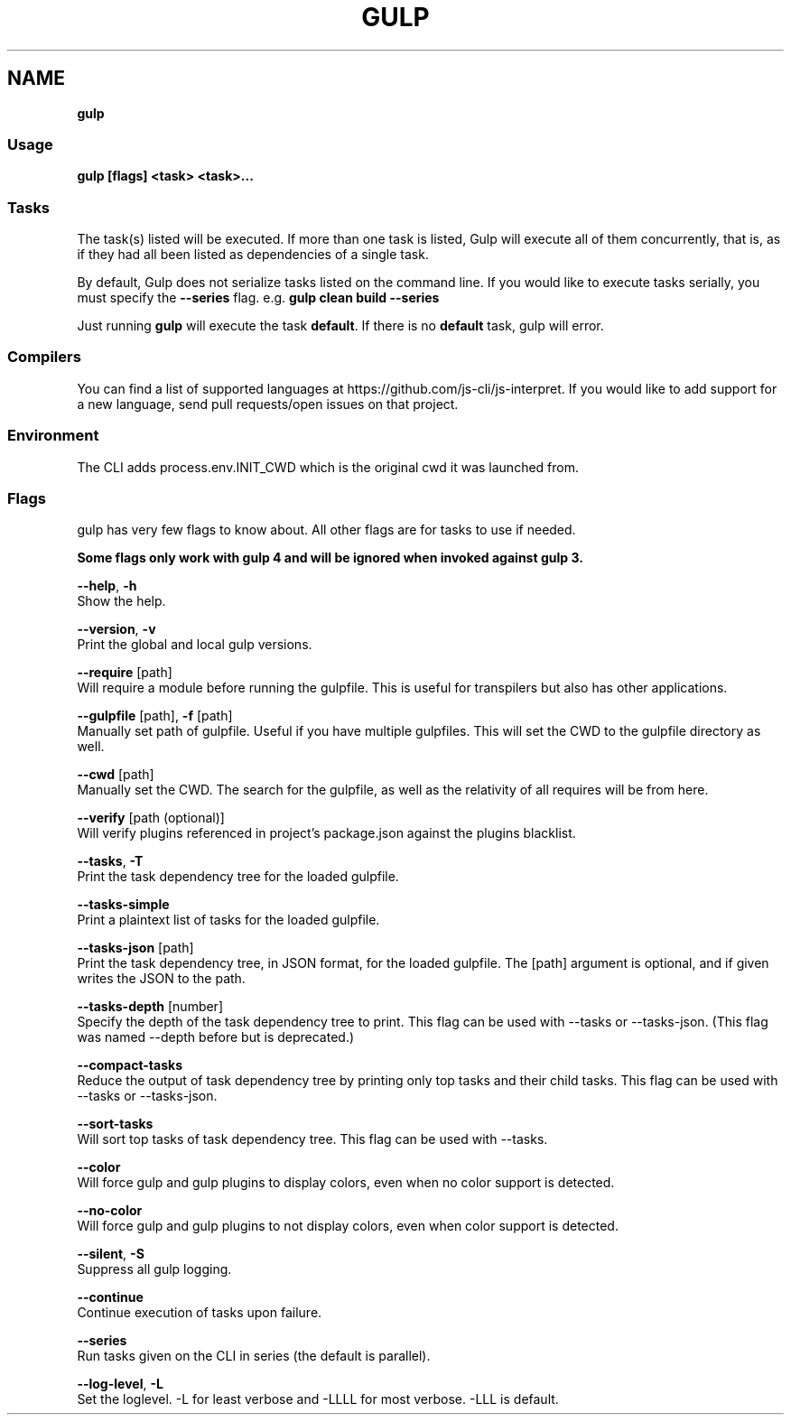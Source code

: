 .TH "GULP" "" "January 2018" "" ""
.SH "NAME"
\fBgulp\fR
.SS Usage
.P
\fBgulp [flags] <task> <task>\.\.\.\fP
.SS Tasks
.P
The task(s) listed will be executed\.
If more than one task is listed, Gulp will execute all of them
concurrently, that is, as if they had all been listed as dependencies of
a single task\.
.P
By default, Gulp does not serialize tasks listed on the command line\. If you would like to execute tasks serially, you must specify the \fB\-\-series\fP flag\. e\.g\. \fBgulp clean build \-\-series\fP
.P
Just running \fBgulp\fP will execute the task \fBdefault\fP\|\. If there is no
\fBdefault\fP task, gulp will error\.
.SS Compilers
.P
You can find a list of supported languages at https://github\.com/js\-cli/js\-interpret\|\. If you would like to add support for a new language, send pull requests/open issues on that project\.
.SS Environment
.P
The CLI adds process\.env\.INIT_CWD which is the original cwd it was launched from\.
.SS Flags
.P
gulp has very few flags to know about\. All other flags are for tasks to use if needed\.
.P
\fBSome flags only work with gulp 4 and will be ignored when invoked against gulp 3\.\fR
.P
\fB\-\-help\fR, \fB\-h\fR
    Show the help\.
.P
\fB\-\-version\fR, \fB\-v\fR
    Print the global and local gulp versions\.
.P
\fB\-\-require\fR [path]
    Will require a module before running the gulpfile\. This is useful for transpilers but also has other applications\.
.P
\fB\-\-gulpfile\fR [path], \fB\-f\fR [path]
    Manually set path of gulpfile\. Useful if you have multiple gulpfiles\. This will set the CWD to the gulpfile directory as well\.
.P
\fB\-\-cwd\fR [path]
    Manually set the CWD\. The search for the gulpfile, as well as the relativity of all requires will be from here\.
.P
\fB\-\-verify\fR [path (optional)]
    Will verify plugins referenced in project's package\.json against the plugins blacklist\.
.P
\fB\-\-tasks\fR, \fB\-T\fR
    Print the task dependency tree for the loaded gulpfile\.
.P
\fB\-\-tasks\-simple\fR
    Print a plaintext list of tasks for the loaded gulpfile\.
.P
\fB\-\-tasks\-json\fR [path]
    Print the task dependency tree, in JSON format, for the loaded gulpfile\. The [path] argument is optional, and if given writes the JSON to the path\.
.P
\fB\-\-tasks\-depth\fR [number]
    Specify the depth of the task dependency tree to print\. This flag can be used with \-\-tasks or \-\-tasks\-json\. (This flag was named \-\-depth before but is deprecated\.)
.P
\fB\-\-compact\-tasks\fR
    Reduce the output of task dependency tree by printing only top tasks and their child tasks\. This flag can be used with \-\-tasks or \-\-tasks\-json\.
.P
\fB\-\-sort\-tasks\fR
    Will sort top tasks of task dependency tree\. This flag can be used with \-\-tasks\.
.P
\fB\-\-color\fR
    Will force gulp and gulp plugins to display colors, even when no color support is detected\.
.P
\fB\-\-no\-color\fR
    Will force gulp and gulp plugins to not display colors, even when color support is detected\.
.P
\fB\-\-silent\fR, \fB\-S\fR
    Suppress all gulp logging\.
.P
\fB\-\-continue\fR
    Continue execution of tasks upon failure\.
.P
\fB\-\-series\fR
    Run tasks given on the CLI in series (the default is parallel)\.
.P
\fB\-\-log\-level\fR, \fB\-L\fR
    Set the loglevel\. \-L for least verbose and \-LLLL for most verbose\. \-LLL is default\.

